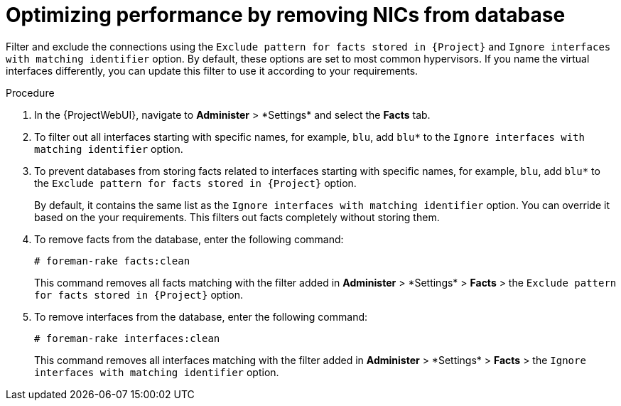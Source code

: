 [id="optimizing-performance-by-removing-nics-from-database_{context}"]
= Optimizing performance by removing NICs from database

Filter and exclude the connections using the `Exclude pattern for facts stored in {Project}` and `Ignore interfaces with matching identifier` option.
By default, these options are set to most common hypervisors.
If you name the virtual interfaces differently, you can update this filter to use it according to your requirements.

.Procedure
. In the {ProjectWebUI}, navigate to *Administer*{nbsp}>{nbsp}*Settings* and select the *Facts* tab.
. To filter out all interfaces starting with specific names, for example, `blu`, add `blu*` to the `Ignore interfaces with matching identifier` option.
. To prevent databases from storing facts related to interfaces starting with specific names, for example, `blu`, add `blu*` to the `Exclude pattern for facts stored in {Project}` option.
+
By default, it contains the same list as the `Ignore interfaces with matching identifier` option.
You can override it based on the your requirements.
This filters out facts completely without storing them.

. To remove facts from the database, enter the following command:
+
[options="nowrap", subs="+quotes,verbatim,attributes"]
----
# foreman-rake facts:clean
----
+
This command removes all facts matching with the filter added in *Administer*{nbsp}>{nbsp}*Settings* > *Facts* > the `Exclude pattern for facts stored in {Project}` option.

. To remove interfaces from the database, enter the following command:
+
[options="nowrap", subs="+quotes,verbatim,attributes"]
----
# foreman-rake interfaces:clean
----
+
This command removes all interfaces matching with the filter added in *Administer*{nbsp}>{nbsp}*Settings* > *Facts* > the `Ignore interfaces with matching identifier` option.
